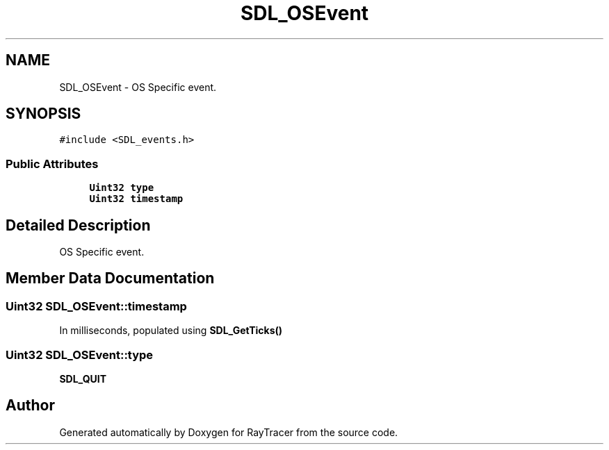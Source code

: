 .TH "SDL_OSEvent" 3 "Mon Jan 24 2022" "Version 1.0" "RayTracer" \" -*- nroff -*-
.ad l
.nh
.SH NAME
SDL_OSEvent \- OS Specific event\&.  

.SH SYNOPSIS
.br
.PP
.PP
\fC#include <SDL_events\&.h>\fP
.SS "Public Attributes"

.in +1c
.ti -1c
.RI "\fBUint32\fP \fBtype\fP"
.br
.ti -1c
.RI "\fBUint32\fP \fBtimestamp\fP"
.br
.in -1c
.SH "Detailed Description"
.PP 
OS Specific event\&. 
.SH "Member Data Documentation"
.PP 
.SS "\fBUint32\fP SDL_OSEvent::timestamp"
In milliseconds, populated using \fBSDL_GetTicks()\fP 
.SS "\fBUint32\fP SDL_OSEvent::type"
\fBSDL_QUIT\fP 

.SH "Author"
.PP 
Generated automatically by Doxygen for RayTracer from the source code\&.
